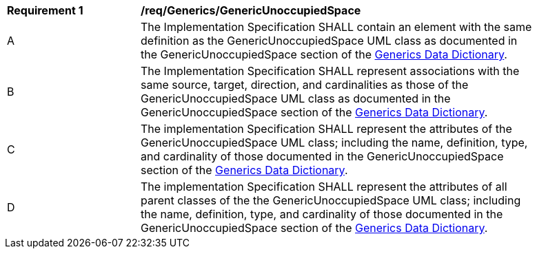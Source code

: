 [[req_Generics_GenericUnoccupiedSpace]]
[width="90%",cols="2,6"]
|===
^|*Requirement  {counter:req-id}* |*/req/Generics/GenericUnoccupiedSpace* 
^|A |The Implementation Specification SHALL contain an element with the same definition as the GenericUnoccupiedSpace UML class as documented in the GenericUnoccupiedSpace section of the <<GenericUnoccupiedSpace-section,Generics Data Dictionary>>.
^|B |The Implementation Specification SHALL represent associations with the same source, target, direction, and cardinalities as those of the GenericUnoccupiedSpace UML class as documented in the GenericUnoccupiedSpace section of the <<GenericUnoccupiedSpace-section,Generics Data Dictionary>>.
^|C |The implementation Specification SHALL represent the attributes of the GenericUnoccupiedSpace UML class; including the name, definition, type, and cardinality of those documented in the GenericUnoccupiedSpace section of the <<GenericUnoccupiedSpace-section,Generics Data Dictionary>>.
^|D |The implementation Specification SHALL represent the attributes of all parent classes of the the GenericUnoccupiedSpace UML class; including the name, definition, type, and cardinality of those documented in the GenericUnoccupiedSpace section of the <<GenericUnoccupiedSpace-section,Generics Data Dictionary>>.
|===
